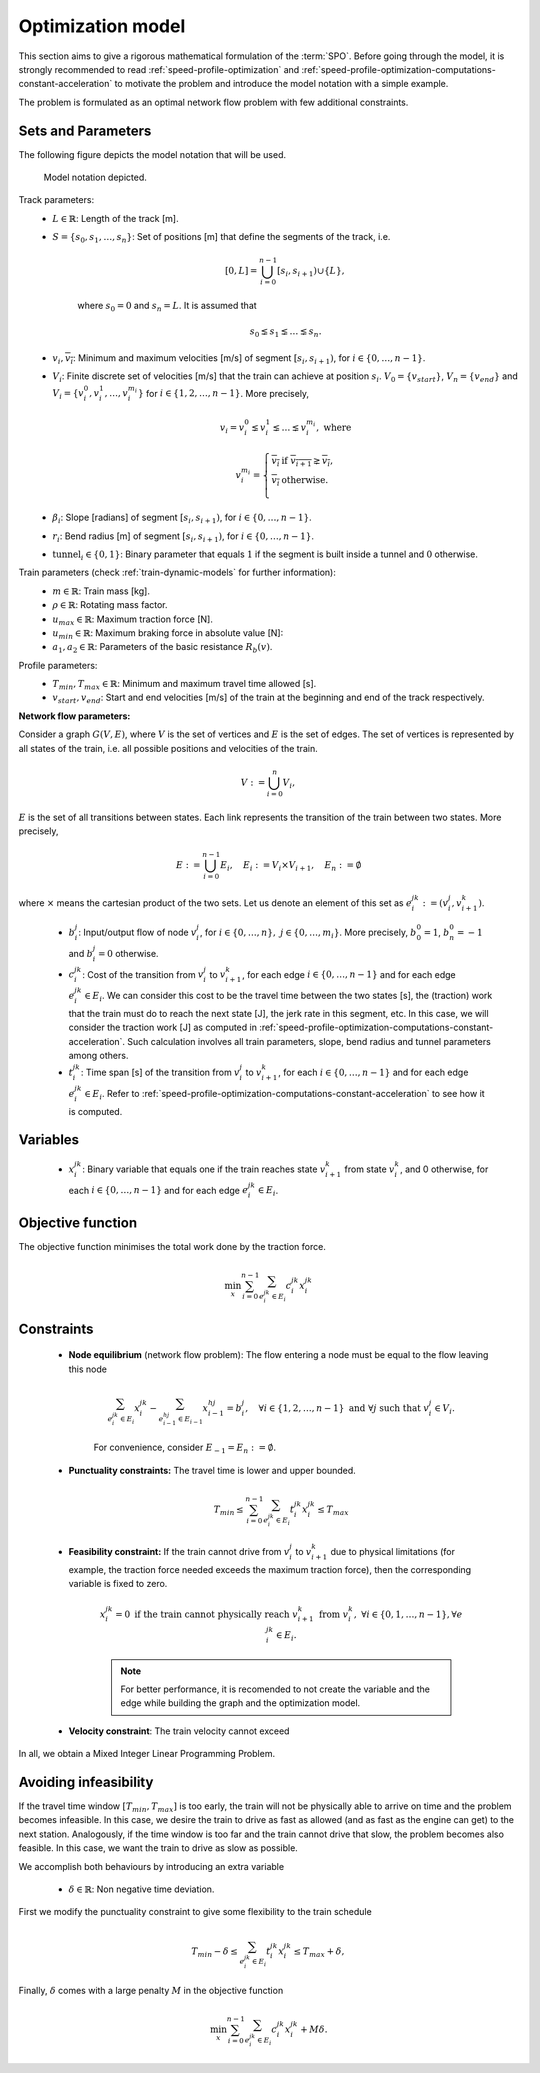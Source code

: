.. _speed-profile-optimization-model:

Optimization model
------------------

This section aims to give a rigorous mathematical formulation of the :term:`SPO`\ . Before going through the model, it is strongly recommended to read :ref:`speed-profile-optimization` and :ref:`speed-profile-optimization-computations-constant-acceleration` to motivate the problem and introduce the model notation with a simple example.

The problem is formulated as an optimal network flow problem with few additional constraints.

Sets and Parameters
^^^^^^^^^^^^^^^^^^^

The following figure depicts the model notation that will be used.

.. figure:: /_static/speed_profile_optimization_notation.jpg
   :alt: Figure supporting model notation.
   
   Model notation depicted.

Track parameters:
   - :math:`L \in \mathbb{R}`: Length of the track [m].  
   - :math:`S=\{s_0, s_1, \dots, s_n\}`: Set of positions [m] that define the segments of the track, i.e.
   
      .. math::
         [0, L] = \bigcup_{i=0}^{n-1} [s_i, s_{i+1}) \cup \{L\},

      where :math:`s_0 = 0` and :math:`s_n=L`. It is assumed that 

      .. math::
         s_0 \lneq s_1 \lneq \dots \lneq s_n.

   - :math:`\underline{v_i}, \overline{v_i}`: Minimum and maximum velocities [m/s] of segment :math:`[s_i, s_{i+1})`, for :math:`i\in \{0,\dots, n-1\}`.

   - :math:`V_i`: Finite discrete set of velocities [m/s] that the train can achieve at position :math:`s_i`. :math:`V_0 = \{v_{start}\}`, :math:`V_n = \{v_{end}\}` and :math:`V_i=\{v_i^0, v_i^1, \dots, v_i^{m_i}\}` for :math:`i\in\{1, 2, \dots, n-1\}`. More precisely,

      .. math::
         \underline{v_i} = v_i^0 \lneq v_i^1 \lneq \dots \lneq v_i^{m_i}, \text{ where}

      .. math::
         v_i^{m_i} = \left\{\begin{array}{rl}
         \overline{v_i} & \text{if } \overline{v_{i+1}} \gneq \overline{v_i},\\
         \overline{v_i} & \text{otherwise}.\\
         \end{array}\right.

   - :math:`\beta_i`: Slope [radians] of segment :math:`[s_i, s_{i+1})`, for :math:`i\in \{0,\dots, n-1\}`.
   - :math:`r_i`: Bend radius [m] of segment :math:`[s_i, s_{i+1})`, for :math:`i\in \{0,\dots, n-1\}`.
   - :math:`\text{tunnel}_i \in \{0, 1\}`: Binary parameter that equals :math:`1` if the segment is built inside a tunnel and :math:`0` otherwise.

Train parameters (check :ref:`train-dynamic-models` for further information):
   - :math:`m \in \mathbb{R}`: Train mass [kg].
   - :math:`\rho \in \mathbb{R}`: Rotating mass factor.
   - :math:`u_{max} \in \mathbb{R}`: Maximum traction force [N].
   - :math:`u_{min} \in \mathbb{R}`: Maximum braking force in absolute value [N]:
   - :math:`a_1, a_2 \in \mathbb{R}`: Parameters of the basic resistance :math:`R_b(v)`.

Profile parameters:
   - :math:`T_{min}, T_{max} \in \mathbb{R}`: Minimum and maximum travel time allowed [s].
   - :math:`v_{start}, v_{end}`: Start and end velocities [m/s] of the train at the beginning and end of the track respectively.


**Network flow parameters:**

Consider a graph :math:`G(V, E)`, where :math:`V` is the set of vertices and :math:`E` is the set of edges. The set of vertices is represented by all states of the train, i.e. all possible positions and velocities of the train.

   .. math::
      V := \bigcup_{i=0}^n V_i,

:math:`E` is the set of all transitions between states. Each link represents the transition of the train between two states. More precisely,

   .. math::
      E := \bigcup_{i=0}^{n-1} E_i,\quad E_i := V_i \times V_{i+1},\quad E_n := \emptyset

where :math:`\times` means the cartesian product of the two sets. Let us denote an element of this set as :math:`e_i^{jk} := (v_i^j, v_{i+1}^k)`.

   - :math:`b_i^j`: Input/output flow of node :math:`v_i^j`, for :math:`i\in\{0,\dots, n\},\ j\in \{0,\dots, m_i\}`. More precisely, :math:`b_0^0 = 1`, :math:`b_n^0 = -1` and :math:`b_i^j = 0` otherwise.
   - :math:`c_i^{jk}`: Cost of the transition from :math:`v_i^j` to :math:`v_{i+1}^k`, for each edge :math:`i\in \{0, \dots, n-1\}` and for each edge :math:`e_i^{jk}\in E_i`. We can consider this cost to be the travel time between the two states [s], the (traction) work that the train must do to reach the next state [J], the jerk rate in this segment, etc. In this case, we will consider the traction work [J] as computed in :ref:`speed-profile-optimization-computations-constant-acceleration`. Such calculation involves all train parameters, slope, bend radius and tunnel parameters among others.
   - :math:`t_i^{jk}`: Time span [s] of the transition from :math:`v_i^j` to :math:`v_{i+1}^k`, for each :math:`i\in \{0, \dots, n-1\}` and for each edge :math:`e_i^{jk}\in E_i`. Refer to :ref:`speed-profile-optimization-computations-constant-acceleration` to see how it is computed.

Variables
^^^^^^^^^

   - :math:`x_i^{jk}`: Binary variable that equals one if the train reaches state :math:`v_{i+1}^k` from state :math:`v_i^k`, and 0 otherwise, for each :math:`i\in \{0, \dots, n-1\}` and for each edge :math:`e_i^{jk}\in E_i`.

Objective function
^^^^^^^^^^^^^^^^^^

The objective function minimises the total work done by the traction force.

   .. math::
      \min_x\sum_{i=0}^{n-1} \sum_{e_i^{jk}\in E_i}c_i^{jk}x_i^{jk}

Constraints
^^^^^^^^^^^

   - **Node equilibrium** (network flow problem): The flow entering a node must be equal to the flow leaving this node

      .. math::
         \sum_{e_{i}^{jk}\in E_i} x_{i}^{jk} - \sum_{e_{i-1}^{hj}\in E_{i-1}} x_{i-1}^{hj} = b_i^j, \quad \forall i\in\{1,2,\dots,n-1\}\text{ and }\forall j\text{ such that }v_i^j\in V_i.

      For convenience, consider :math:`E_{-1} = E_n := \emptyset`.

   - **Punctuality constraints:** The travel time is lower and upper bounded.

      .. math::
         T_{min}\leq\sum_{i=0}^{n-1} \sum_{e_i^{jk}\in E_i}t_i^{jk}x_i^{jk} \leq T_{max}

   - **Feasibility constraint:** If the train cannot drive from :math:`v_i^j` to :math:`v_{i+1}^k` due to physical limitations (for example, the traction force needed exceeds the maximum traction force), then the corresponding variable is fixed to zero.

      .. math::
         x_i^{jk} = 0 \text{ if the train cannot physically reach } v_{i+1}^k \text{ from } v_i^k,\ \forall i\in\{0,1, \dots, n-1\}, \forall e_i^{jk}\in E_i.

      .. note::
         For better performance, it is recomended to not create the variable and the edge while building the graph and the optimization model.

   - **Velocity constraint**: The train velocity cannot exceed


In all, we obtain a Mixed Integer Linear Programming Problem.

Avoiding infeasibility
^^^^^^^^^^^^^^^^^^^^^^

If the travel time window :math:`[T_{min}, T_{max}]` is too early, the train will not be physically able to arrive on time and the problem becomes infeasible. In this case, we desire the train to drive as fast as allowed (and as fast as the engine can get) to the next station.
Analogously, if the time window is too far and the train cannot drive that slow, the problem becomes also feasible. In this case, we want the train to drive as slow as possible.

We accomplish both behaviours by introducing an extra variable

   - :math:`\delta\in \mathbb{R}`: Non negative time deviation.

First we modify the punctuality constraint to give some flexibility to the train schedule

   .. math::
      T_{min} - \delta \leq\sum_{e_i^{jk}\in E_i}t_i^{jk}x_i^{jk} \leq T_{max} + \delta,

Finally, :math:`\delta` comes with a large penalty :math:`M` in the objective function

   .. math::
      \min_x\sum_{i=0}^{n-1} \sum_{e_i^{jk}\in E_i}c_i^{jk}x_i^{jk} + M\delta.

